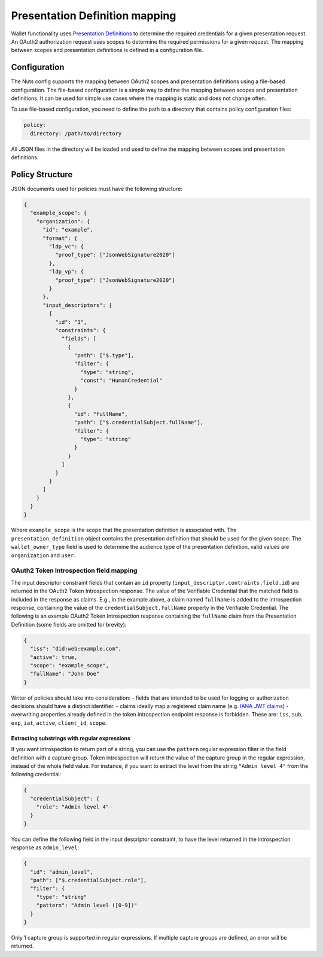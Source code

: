 .. _pex:

Presentation Definition mapping
###############################

Wallet functionality uses `Presentation Definitions <https://identity.foundation/presentation-exchange/>`_ to determine the required credentials for a given presentation request.
An OAuth2 authorization request uses scopes to determine the required permissions for a given request.
The mapping between scopes and presentation definitions is defined in a configuration file.

Configuration
*************

The Nuts config supports the mapping between OAuth2 scopes and presentation definitions using a file-based configuration.
The file-based configuration is a simple way to define the mapping between scopes and presentation definitions.
It can be used for simple use cases where the mapping is static and does not change often.

To use file-based configuration, you need to define the path to a directory that contains policy configuration files:

.. code-block:: yaml

    policy:
      directory: /path/to/directory

All JSON files in the directory will be loaded and used to define the mapping between scopes and presentation definitions.

Policy Structure
****************

JSON documents used for policies must have the following structure:

.. code-block:: json

    {
      "example_scope": {
        "organization": {
          "id": "example",
          "format": {
            "ldp_vc": {
              "proof_type": ["JsonWebSignature2020"]
            },
            "ldp_vp": {
              "proof_type": ["JsonWebSignature2020"]
            }
          },
          "input_descriptors": [
            {
              "id": "1",
              "constraints": {
                "fields": [
                  {
                    "path": ["$.type"],
                    "filter": {
                      "type": "string",
                      "const": "HumanCredential"
                    }
                  },
                  {
                    "id": "fullName",
                    "path": ["$.credentialSubject.fullName"],
                    "filter": {
                      "type": "string"
                    }
                  }
                ]
              }
            }
          ]
        }
      }
    }

Where ``example_scope`` is the scope that the presentation definition is associated with.
The ``presentation_definition`` object contains the presentation definition that should be used for the given scope.
The ``wallet_owner_type`` field is used to determine the audience type of the presentation definition, valid values are ``organization`` and ``user``.

OAuth2 Token Introspection field mapping
^^^^^^^^^^^^^^^^^^^^^^^^^^^^^^^^^^^^^^^^

The input descriptor constraint fields that contain an ``id`` property (``input_descriptor.contraints.field.id``) are returned in the OAuth2 Token Introspection response.
The value of the Verifiable Credential that the matched field is included in the response as claims.
E.g., in the example above, a claim named ``fullName`` is added to the introspection response, containing the value of the ``credentialSubject.fullName`` property in the Verifiable Credential.
The following is an example OAuth2 Token Introspection response containing the ``fullName`` claim from the Presentation Definition
(some fields are omitted for brevity):

.. code-block:: json

  {
    "iss": "did:web:example.com",
    "active": true,
    "scope": "example_scope",
    "fullName": "John Doe"
  }

Writer of policies should take into consideration:
- fields that are intended to be used for logging or authorization decisions should have a distinct identifier.
- claims ideally map a registered claim name (e.g. `IANA JWT claims <https://www.iana.org/assignments/jwt/jwt.xhtml#claims>`_)
- overwriting properties already defined in the token introspection endpoint response is forbidden. These are: ``iss``, ``sub``, ``exp``, ``iat``, ``active``, ``client_id``, ``scope``.

Extracting substrings with regular expressions
==============================================
If you want introspection to return part of a string, you can use the ``pattern`` regular expression filter in the field definition with a capture group.
Token introspection will return the value of the capture group in the regular expression, instead of the whole field value.
For instance, if you want to extract the level from the string ``"Admin level 4"`` from the following credential:

.. code-block:: json

  {
    "credentialSubject": {
      "role": "Admin level 4"
    }
  }

You can define the following field in the input descriptor constraint, to have the level returned in the introspection response as ``admin_level``:

.. code-block:: json

  {
    "id": "admin_level",
    "path": ["$.credentialSubject.role"],
    "filter": {
      "type": "string"
      "pattern": "Admin level ([0-9])"
    }
  }

Only 1 capture group is supported in regular expressions. If multiple capture groups are defined, an error will be returned.